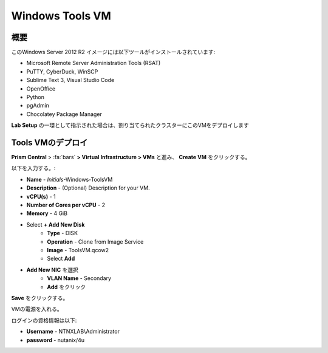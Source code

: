 .. _windows_tools_vm:

----------------
Windows Tools VM
----------------

概要
+++++

このWindows Server 2012 R2 イメージには以下ツールがインストールされています:

- Microsoft Remote Server Administration Tools (RSAT)
- PuTTY, CyberDuck, WinSCP
- Sublime Text 3, Visual Studio Code
- OpenOffice
- Python
- pgAdmin
- Chocolatey Package Manager

**Lab Setup** の一環として指示された場合は、割り当てられたクラスターにこのVMをデプロイします

.. raw:: html

  <strong><font color="red">VMは1度だけデプロイします。ラボの完了時にクリーンアップする必要はありません。</font></strong>

Tools VMのデプロイ
++++++++++++++++++

**Prism Central** > :fa:`bars` **> Virtual Infrastructure > VMs** と進み、 **Create VM** をクリックする。

以下を入力する。:

- **Name** - *Initials*-Windows-ToolsVM
- **Description** - (Optional) Description for your VM.
- **vCPU(s)** - 1
- **Number of Cores per vCPU** - 2
- **Memory** - 4 GiB
- Select **+ Add New Disk**
    - **Type** - DISK
    - **Operation** - Clone from Image Service
    - **Image** - ToolsVM.qcow2
    - Select **Add**

- **Add New NIC** を選択
    - **VLAN Name** - Secondary
    - **Add** をクリック

**Save** をクリックする。

VMの電源を入れる。

ログインの資格情報は以下:

- **Username** - NTNXLAB\\Administrator
- **password** - nutanix/4u

